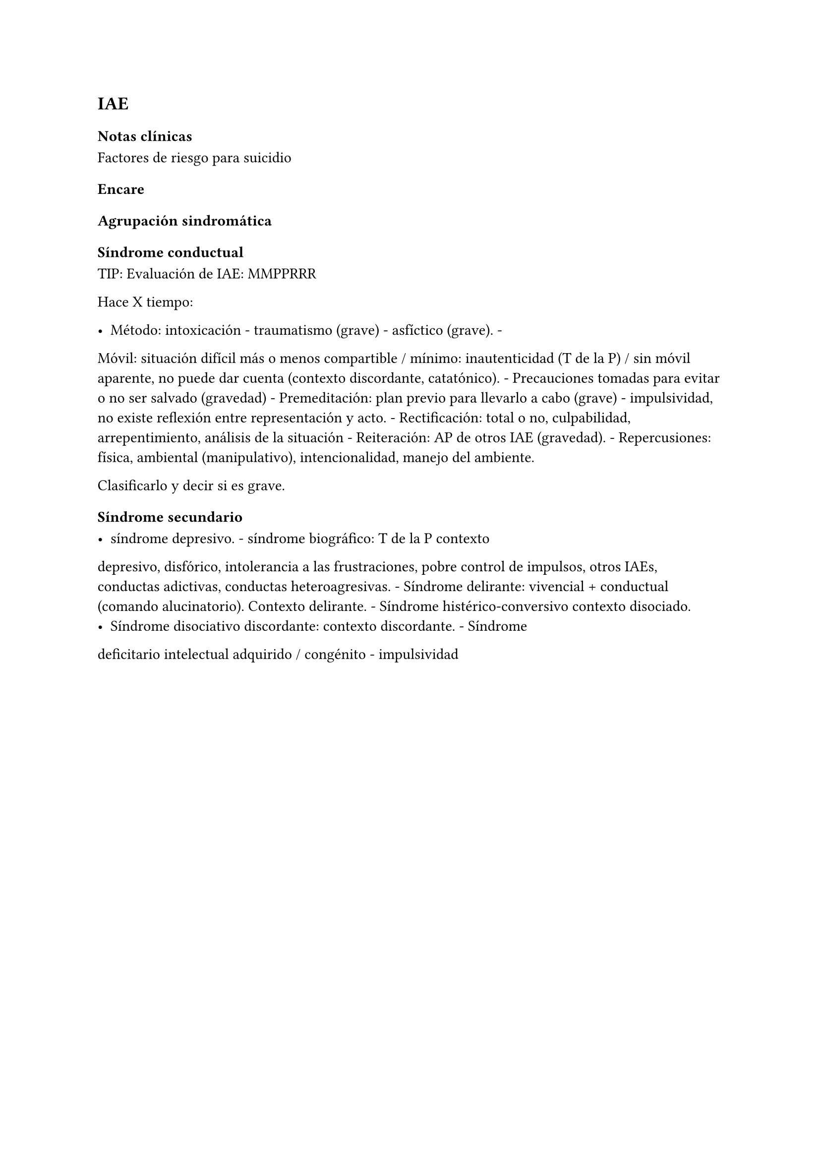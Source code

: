== IAE

=== Notas clínicas

Factores de riesgo para suicidio

=== Encare

==== Agrupación sindromática

===== Síndrome conductual

TIP: Evaluación de IAE: MMPPRRR

Hace X tiempo:

- Método: intoxicación - traumatismo (grave) - asfíctico (grave). -
Móvil: situación difícil más o menos compartible / mínimo:
inautenticidad (T de la P) / sin móvil aparente, no puede dar cuenta
(contexto discordante, catatónico). - Precauciones tomadas para evitar o
no ser salvado (gravedad) - Premeditación: plan previo para llevarlo a
cabo (grave) - impulsividad, no existe reflexión entre representación y
acto. - Rectificación: total o no, culpabilidad, arrepentimiento,
análisis de la situación - Reiteración: AP de otros IAE (gravedad). -
Repercusiones: física, ambiental (manipulativo), intencionalidad, manejo
del ambiente.

Clasificarlo y decir si es grave.

===== Síndrome secundario

- síndrome depresivo. - síndrome biográfico: T de la P contexto
depresivo, disfórico, intolerancia a las frustraciones, pobre control de
impulsos, otros IAEs, conductas adictivas, conductas heteroagresivas. -
Síndrome delirante: vivencial + conductual (comando alucinatorio).
Contexto delirante. - Síndrome histérico-conversivo contexto disociado.
- Síndrome disociativo discordante: contexto discordante. - Síndrome
deficitario intelectual adquirido / congénito - impulsividad
